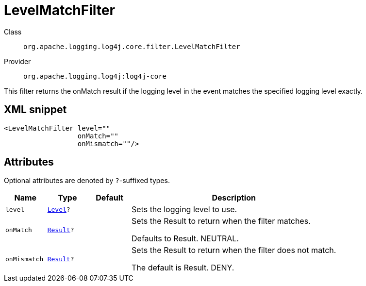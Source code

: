 ////
Licensed to the Apache Software Foundation (ASF) under one or more
contributor license agreements. See the NOTICE file distributed with
this work for additional information regarding copyright ownership.
The ASF licenses this file to You under the Apache License, Version 2.0
(the "License"); you may not use this file except in compliance with
the License. You may obtain a copy of the License at

    https://www.apache.org/licenses/LICENSE-2.0

Unless required by applicable law or agreed to in writing, software
distributed under the License is distributed on an "AS IS" BASIS,
WITHOUT WARRANTIES OR CONDITIONS OF ANY KIND, either express or implied.
See the License for the specific language governing permissions and
limitations under the License.
////
[#org_apache_logging_log4j_core_filter_LevelMatchFilter]
= LevelMatchFilter

Class:: `org.apache.logging.log4j.core.filter.LevelMatchFilter`
Provider:: `org.apache.logging.log4j:log4j-core`

This filter returns the onMatch result if the logging level in the event matches the specified logging level exactly.

[#org_apache_logging_log4j_core_filter_LevelMatchFilter-XML-snippet]
== XML snippet
[source, xml]
----
<LevelMatchFilter level=""
                  onMatch=""
                  onMismatch=""/>
----

[#org_apache_logging_log4j_core_filter_LevelMatchFilter-attributes]
== Attributes

Optional attributes are denoted by `?`-suffixed types.

[cols="1m,1m,1m,5"]
|===
|Name|Type|Default|Description

|level
|xref:../scalars.adoc#org_apache_logging_log4j_Level[Level]?
|
a|Sets the logging level to use.

|onMatch
|xref:../scalars.adoc#org_apache_logging_log4j_core_Filter_Result[Result]?
|
a|Sets the Result to return when the filter matches.

Defaults to Result.
NEUTRAL.

|onMismatch
|xref:../scalars.adoc#org_apache_logging_log4j_core_Filter_Result[Result]?
|
a|Sets the Result to return when the filter does not match.

The default is Result.
DENY.

|===
